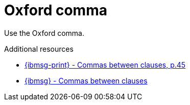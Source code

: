 :navtitle: OxfordComma
:keywords: reference, rule, OxfordComma

= Oxford comma

Use the Oxford comma.

.Additional resources

* link:{ibmsg-url-print}[{ibmsg-print} - Commas between clauses, p.45]
* link:{ibmsg-url}?topic=punctuation-commas#commas-between-clauses[{ibmsg} - Commas between clauses]
